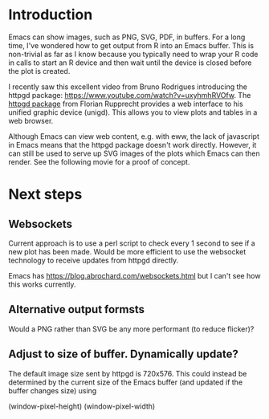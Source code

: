 * Introduction

Emacs can show images, such as PNG, SVG, PDF, in buffers.  For a long
time, I've wondered how to get output from R into an Emacs buffer.
This is non-trivial as far as I know because you typically need to
wrap your R code in calls to start an R device and then wait until the
device is closed before the plot is created.

I recently saw this excellent video from Bruno Rodrigues introducing
the httpgd package: <https://www.youtube.com/watch?v=uxyhmhRVOfw>. The
[[https://github.com/nx10/httpgd][httpgd package]]  from Florian Rupprecht provides a web interface to his
unified graphic device (unigd).  This allows you to view plots and
tables in a web browser.

Although Emacs can view web content, e.g. with eww, the lack of
javascript in Emacs means that the httpgd package doesn't work
directly.  However, it can still be used to serve up SVG images of the
plots which Emacs can then render.  See the following movie for a
proof of concept.


* Next steps


** Websockets

Current approach is to use a perl script to check every 1 second to
see if a new plot has been made.  Would be more efficient to use the
websocket technology to receive updates from httpgd directly.

Emacs has <https://blog.abrochard.com/websockets.html> but I can't see
how this works currently.

** Alternative output formsts

Would a PNG rather than SVG be any more performant (to reduce flicker)?


** Adjust to size of buffer.  Dynamically update?

The default image size sent by httpgd is 720x576.  This could instead
be determined by the current size of the Emacs buffer (and updated if
the buffer changes size) using

    (window-pixel-height)
    (window-pixel-width)



